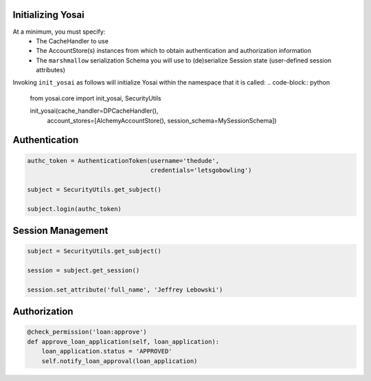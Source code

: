 Initializing Yosai
==================
At a minimum, you must specify:
    - The CacheHandler to use
    - The AccountStore(s) instances from which to obtain authentication and
      authorization information
    - The ``marshmallow`` serialization Schema you will use to (de)serialize
      Session state (user-defined session attributes)

Invoking ``init_yosai`` as follows will initialize Yosai within the namespace that
it is called:
.. code-block:: python

    from yosai.core import init_yosai, SecurityUtils

    init_yosai(cache_handler=DPCacheHandler(),
               account_stores=[AlchemyAccountStore(),
               session_schema=MySessionSchema])


Authentication
==============
.. code-block:: python

    authc_token = AuthenticationToken(username='thedude',
                                      credentials='letsgobowling')

    subject = SecurityUtils.get_subject()

    subject.login(authc_token)



Session Management
==================

.. code-block:: python

    subject = SecurityUtils.get_subject()

    session = subject.get_session()

    session.set_attribute('full_name', 'Jeffrey Lebowski')


Authorization
=============
.. code-block:: python

    @check_permission('loan:approve')
    def approve_loan_application(self, loan_application):
        loan_application.status = 'APPROVED'
        self.notify_loan_approval(loan_application)
